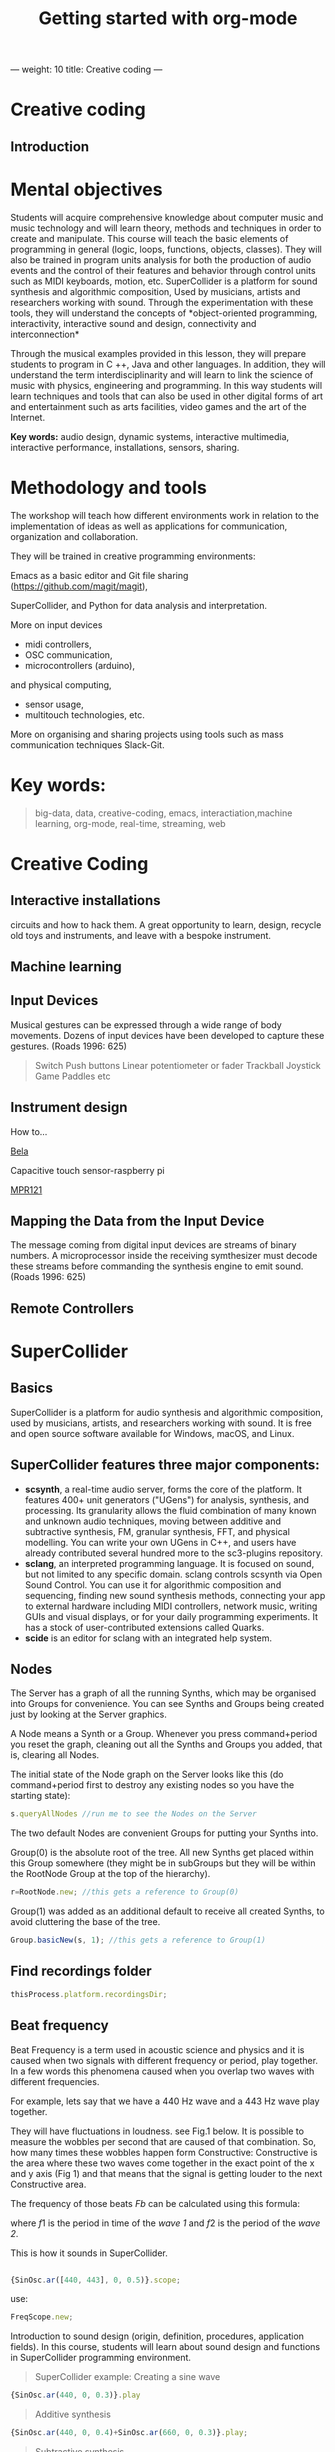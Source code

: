 ---
weight: 10
title: Creative coding
---

* Creative coding

** Introduction

* Mental objectives

Students will acquire comprehensive knowledge about computer music and
music technology and will learn theory, methods and techniques in order to
create and manipulate. This course will teach the basic
elements of programming in general (logic, loops, functions, objects,
classes). They will also be trained in program units analysis for both
the production of audio events and the control of their features and
behavior through control units such as MIDI keyboards, motion,
etc. SuperCollider is a platform for sound synthesis and algorithmic
composition, Used by musicians, artists and researchers working with
sound. Through the experimentation with these tools, they will
understand the concepts of *object-oriented programming,
interactivity, interactive sound and design, connectivity and
interconnection*

Through the musical examples provided in this lesson, they will
prepare students to program in C ++, Java and other languages. In
addition, they will understand the term interdisciplinarity and will
learn to link the science of music with physics, engineering and programming. In this way students will learn techniques and tools that can also be used in other digital forms of art and entertainment such as arts facilities, video games and the art of the Internet.

*Key words:*  audio design, dynamic systems, interactive multimedia,
interactive performance, installations, sensors, sharing. 



* Methodology and tools

The workshop will teach how different environments work in relation to the implementation of ideas as well as applications for communication, organization and collaboration.

They will be trained in creative programming environments:

Emacs as a basic editor and Git file sharing
(https://github.com/magit/magit), 

SuperCollider, and Python for data analysis and interpretation.

More on input devices 

- midi controllers, 
- OSC communication,
- microcontrollers (arduino),
and physical computing,
- sensor usage, 
- multitouch technologies, etc. 

More on organising and sharing projects using tools such as mass communication techniques Slack-Git.

* Key words:

#+BEGIN_QUOTE
big-data, data, creative-coding, emacs, interactiation,machine learning, org-mode,
real-time, streaming, web 
#+END_QUOTE


* Creative Coding

** Interactive installations


 
circuits and how to hack them. A great opportunity to learn, design, recycle old toys and instruments, and leave with a bespoke instrument.

** Machine learning



** Input Devices


Musical gestures can be expressed through a wide range of body
movements. Dozens of input devices have been developed to capture
these gestures. (Roads 1996: 625)

#+BEGIN_QUOTE
Switch
Push buttons
Linear potentiometer or fader
Trackball
Joystick
Game Paddles
etc
#+END_QUOTE
** Instrument design

How to...

[[http://bela.io][Bela]]


Capacitive touch sensor-raspberry pi

[[https://learn.adafruit.com/mpr121-capacitive-touch-sensor-on-raspberry-pi-and-beaglebone-black/overview][MPR121]] 




** Mapping the Data from the Input Device

The message coming from digital input devices are streams of binary
numbers. A microprocessor inside the receiving symthesizer must decode
these streams before commanding the synthesis engine  to emit
sound. (Roads 1996: 625)


** Remote Controllers


* SuperCollider

** Basics

SuperCollider is a platform for audio synthesis and algorithmic composition, used by musicians, artists, and researchers working with sound. It is free and open source software available for Windows, macOS, and Linux.

** SuperCollider features three major components:

- *scsynth*, a real-time audio server, forms the core of the platform. It features 400+ unit generators ("UGens") for analysis, synthesis, and processing. Its granularity allows the fluid combination of many known and unknown audio techniques, moving between additive and subtractive synthesis, FM, granular synthesis, FFT, and physical modelling. You can write your own UGens in C++, and users have already contributed several hundred more to the sc3-plugins repository.
- *sclang*, an interpreted programming language. It is focused on sound, but not limited to any specific domain. sclang controls scsynth via Open Sound Control. You can use it for algorithmic composition and sequencing, finding new sound synthesis methods, connecting your app to external hardware including MIDI controllers, network music, writing GUIs and visual displays, or for your daily programming experiments. It has a stock of user-contributed extensions called Quarks.
- *scide* is an editor for sclang with an integrated help system.

** Nodes

The Server has a graph of all the running Synths, which may be organised into Groups for convenience. You can see Synths and Groups being created just by looking at the Server graphics.

A Node means a Synth or a Group. Whenever you press command+period you reset the graph, cleaning out all the Synths and Groups you added, that is, clearing all Nodes.

The initial state of the Node graph on the Server looks like this (do command+period first to destroy any existing nodes so you have the starting state):

#+BEGIN_SRC js
s.queryAllNodes //run me to see the Nodes on the Server
#+END_SRC

The two default Nodes are convenient Groups for putting your Synths into.

Group(0) is the absolute root of the tree. All new Synths get placed within this Group somewhere (they might be in subGroups but they will be within the RootNode Group at the top of the hierarchy).

#+BEGIN_SRC js
r=RootNode.new; //this gets a reference to Group(0)
#+END_SRC

Group(1) was added as an additional default to receive all created Synths, to avoid cluttering the base of the tree.

#+BEGIN_SRC js
Group.basicNew(s, 1); //this gets a reference to Group(1)
#+END_SRC


** Find recordings folder

#+BEGIN_SRC js
thisProcess.platform.recordingsDir;
#+END_SRC


** Beat frequency

Beat Frequency is a term used in acoustic science and physics and it is caused when two signals with different frequency or period, play together. In a few words this phenomena caused when you overlap two waves with different frequencies.

For example, lets say that we have a 440 Hz wave and a 443 Hz wave play together.

They will have fluctuations in loudness. see Fig.1 below.
It is possible to measure the wobbles per second that are caused of that combination. So, how many times these wobbles happen form Constructive: Constructive is the area where these two waves come together in the exact point of the x and y axis (Fig 1) and that means that the signal is getting louder to the next Constructive area.

 The frequency of those beats $Fb$ can be calculated using this formula:

\begin{align*}
 Fb = f1 - f2
\end{align*}


where $f1$ is the period in time of the /wave 1/ and $f2$ is the period of the /wave 2/.


This is how it sounds in SuperCollider.

#+BEGIN_SRC js

{SinOsc.ar([440, 443], 0, 0.5)}.scope;
#+END_SRC

use:

#+BEGIN_SRC js
FreqScope.new;
#+END_SRC


Introduction to sound design (origin, definition, procedures, application fields).
In this course, students will learn about sound design and functions in SuperCollider programming environment.

#+BEGIN_QUOTE
SuperCollider example:
Creating a sine wave
#+END_QUOTE


#+BEGIN_SRC js
{SinOsc.ar(440, 0, 0.3)}.play
#+END_SRC

#+BEGIN_QUOTE
Additive synthesis
#+END_QUOTE
#+BEGIN_SRC js
{SinOsc.ar(440, 0, 0.4)+SinOsc.ar(660, 0, 0.3)}.play;
#+END_SRC

#+BEGIN_QUOTE
Subtractive synthesis
#+END_QUOTE

#+BEGIN_SRC js
{LPF.ar(SinOsc.ar(440, 0, 0.4), 6000, 0.3)}.play;
#+END_SRC

#+BEGIN_QUOTE
Granular synthesis
#+END_QUOTE

#+BEGIN_SRC js

SynthDef(\granular, {|out = 0, trig = 1, dur = 0.1, sndbuf, pos = 0.2, 
rate = 1, pan = 0, amp = 0.4|
var env, source;
env = EnvGen.kr(Env.adsr, 1, doneAcion: 2);
source = Out.ar(out, GrainBuf.ar(2, Impulse.kr(trig), dur, sndbuf, rate, pos, 2,
pan, envbuf) * env)
}).add;

#+END_SRC

* Emacs

GNU Emacs
An extensible, customizable, free/libre text editor — and more.
At its core is an interpreter for Emacs Lisp, a dialect of the Lisp programming language with extensions to support text editing.
...[[https://www.gnu.org/software/emacs/][emacs]]

** Install packages

Install org-plus-contrib

#+BEGIN_SRC emacs-lisp

;; add this to your Emacs init file to be able to list the Org mode archives:

(require 'package)

(add-to-list 'package-archives '("org" . "http://orgmode.org/elpa/") t)

Then M-x list-packages RET will list both the latest org and
org-plus-contrib packages.

#+END_SRC
** Org-mode

** Create Headers

Start with an *asterisk* to make *Headers* and *two asterisks* for *Subheaders*

Example:

=/* Header/=

=/** Subheader/=

Give a *title* to your page using /hash/ (#) and /plus/ (+) symbols

Example: =/#+Title: Getting started with org-mode/=

#+Title: Getting started with org-mode

*Hide* Table of Contents

Example: =/#+Options: toc:nil/=

#+Options: toc:nil

*Hide* Numbers, table of contents

Example: =/#+Options: num:nil/ toc:nil=

Write =#+= and press =Meta-<tab>= to see the list of variables

Example:

 =#+AUTHOR: Vasilis Agiomyrgianakis=

=#+DATE: 120416=

** Bulleting-Quoting

Use hyphen to make bullets

- bulleted
- list
- items

You can include quotations in Org mode documents like this:

=#+BEGIN_QUOTE=

'QUATATION'

=#+END_QUOTE=

#+BEGIN_QUOTE

A frequent criticism of computer music is the lack of performance, \\
where an artist hides behind their laptop screen, \\
and the audience is unable to see any activity that might ground their experience \\
of the music (Cascone, 2003).


#+END_QUOTE

** Markups

Give *emphasis* to your text.

Write your text *inside* the below symbols:

- 2 asterics for *Bold*,
- 2 slashes for /italics/,
- 2 equals signs for =verbatim=,
- 2 pluses for +strike through text+


*Bold*, /italics/, =verbatim=, +strikethrough+
** Linked text

 Press =C-c C-l= to *link* objects (files)

Example:

/Link: https//:basmyr.net/

Then give a name to the linked text

/Description: Basmyr.net/

 Press =C-c C-o= to *open* the linked plain text with external program

[[http://basmyr.net][Basmyr.net]]

or a video url

[[https://youtu.be/Wr2aFlWyzvM][Granulator]]

** Tables

Use *pipes - vertical bars* to make tables

Example: Start with pipes and some text:
/| some | | Data |/

then hit return, pipe (vertical bar), hyphen and tab to extend the table verticaly

Press tab and arrows to make arrangements for the table

| Some | Data  |
|------+-------|
|  234 | rocks |
| 1200 | start |

** Images & Graphics
** Images

** Ditaa

*Find the path of ditaa.jar in you computer through a lisp program*

=C-c C-c= to evaluate lisp code inside source block

#+BEGIN_SRC emacs-lisp

(expand-file-name
             "ditaa.jar"
      (file-name-as-directory
            (expand-file-name
                "scripts"
               (file-name-as-directory
                  (expand-file-name
                      "../contrib"
                     (file-name-directory (org-find-library-dir "org")))))))
#+END_SRC


** Export to other formats

Pressing =C-c C-e= popups a buffer to *export* markups to HTML-PDF-etc.

Example: hit =h= and =o= if you want to *export and open as html*.

Export Beamer: =C-c C-e l P=     =(org-beamer-export-to-pdf)=

Export as LaTeX and then process to PDF.

=C-c C-e l O=

Export as LaTeX and then process to PDF, then open the resulting PDF file.

** Source Code

Create code blocks to insert your code.

Press C-c ' *inside the SRC block* to edit the current code block

in the mode of the language you want. For instance:

 =#+BEGIN_SRC emacs-lisp=

write some lisp to make your configurations in org-mode

so as to see bullets (UTF-8 characters) when you editing *Headers* in org-mode instead of asterisks.

Then close the source block with:

=#+END_SRC=

*Result*

#+BEGIN_SRC emacs-lisp

     (require 'org-bullets)
(add-hook 'org-mode-hook
          (lambda () (org-bullets-mode 1)))


#+END_SRC

*You can customise source blocks using =M-x customize-face RET= face RET*

Evaluate source code. Press C-c C-c inside the block and see the results.

 #+BEGIN_Example
 echo "Hello $USER! Today is `date`"
 exit
 #+END_Example

** LaTeX integrator

- Characters: \alpha \rightarrow \beta
- $O(n \log n)$


\begin{align*}
q = 2 * 4 + 1 - 2 &= 7 \\
         q &=7
\end{align*}

** Shortcuts

write down =<s= and press =tab= to open src blocks

to cooment a =lisp= region select a word or a region with C-M-space and then M-; to comment

** Tips

To open week-agenda window press C-ca
To schedule a TODO item press C-c C-s
Use shift-arrows to change dates

#+BEGIN_SRC emacs-lisp

;; placed in init.el


(require 'org)
(setq exec-path (append exec-path '("/usr/texbin")))
(require 'ox-latex)
(unless (boundp 'org-latex-classes)
  (setq org-latex-classes nil))
(add-to-list 'org-latex-classes
             '("article"
               "\\documentclass{article}"
               ("\\section{%s}" . "\\section*{%s}")))

;;(setq org-latex-listings 'minted)

(add-to-list 'org-latex-packages-alist '("" "minted"))



(setq org-export-latex-listings 'minted)

(setq org-latex-listings 'minted)

(setq org-latex-custom-lang-environments
      '(
        (emacs-lisp "common-lispcode")
        ))
(setq org-latex-minted-options
      '(("frame" "lines")
        ("fontsize" "\\scriptsize")
        ("linenos" "")))


(setq org-latex-to-pdf-process



      '("pdflatex -shell-escape -interaction nonstopmode -output-directory %o %f"
        "pdflatex -shell-escape -interaction nonstopmode -output-directory %o %f"
        "pdflatex -shell-escape -interaction nonstopmode -output-directory %o %f"

        ))



(org-babel-do-load-languages
 'org-babel-load-languages
 '((R . t)
   (latex . t)))
;; Use syntax highlighting in source block while editing


(setq org-src-fontify-natively t)

;;auto-complete

(require 'auto-complete)

;; Loads latex auto-complete
(require 'ac-math)
(add-to-list 'ac-modes 'latex-mode)
(defun ac-latex-mode-setup ()
  (setq ac-sources
        (append '(ac-source-math-latex ac-source-latex-commands  ac-source-math-unicode)
                ac-sources))
  )
(add-hook 'LaTeX-mode-hook 'ac-latex-mode-setup)

#+END_SRC



Find more here: [[http://orgmode.org/worg/org-tutorials/org-latex-preview.html][Minted]]


** Github
Introduction to Environments (Github, Bitbucket) for organizing and sharing files-Git.
Set up an account with Slack and Github.

#+BEGIN_QUOTE
Github
#+END_QUOTE

 organize projects and share the
individual processes using tools such as mass communication techniques
Slack-Git.

 
** install package magit

Backup rep online in GITLAB, BITBUCKET

create an ssh key to gain access into your repositories in Bitbucker

 Concatanate keys from term

ie. //cat id_rsa.pub | pbcopy


Press =C-x m= to display information about the current Git repository

=P-p= to push rep to bitbucket

=c-c= to commint

=s= to stage rep


 
** Create and concatenate (link) keys from term

create an shh key in GitHub and then open terminal

ie. //cat id_rsa.pub | pbcopy

 
** create .git file inside a folder

Dired to the folder you want to create the .git file and press

=M-x magit-init= and press =y=

 This is a way to say to projectile what is a project and so it will

make your search quicker.

Press =C-cpp= to open projectile


Create a new branch

and then =magit-set-to-upstream= origin


** Pull requests

*issues*

- Git refusing to merge unrelated histories

git cherry-pick -m 1 1234deadbeef1234deadbeef
git rebase --continue

merge

Git failed...

Git refusing to merge unrelated histories

in magit press h to bring the popoup and choose rebase -r and then -p

** Auto-correct

 
** Install Dictionaries -emacs

*Install aspell from brew*

#+BEGIN_Example

$ brew install aspell --with-lang-en --with-lang-el --with-lang-de

#+END_Example

for English, Hellenic and Deutsch languages.

if you have problems installing aspell with the above code

just do only:

#+BEGIN_SRC shell

$ brew install aspell

#+END_SRC

*Install aspell using downloaded packages aspell-0.60.6.1*

go to terminal and type:

#+BEGIN_SRC shell
$ cd ~/aspell path
$ ./configure
$ make
$ make install
#+END_SRC

To install additional dictionary download the language you prefer from  [[ftp://ftp.gnu.org/gnu/aspell/dict/0index.html][GNU_Available Aspell Dictionaries]]

i.e =aspell-el-0.50-3= for Hellenic language (Greek)

and go to terminal and type:

#+BEGIN_SRC shell
$ cd ~/dictionary path
$ ./configure
$ make
$ install
#+END_SRC

*Switch dictionary*

To switch between dictionaries run:

M-x: =ispell-change-dictionary=

and write /greek/ for Hellenic language auto-correct

Press F6 (fn-F6) to switch between dictionaries (british, greek, german)

If you want to use the english dictionary in a particular buffer instead,
put the following on the first line of the buffer:

=-*- ispell-dictionary: "english" -*-=

*Use flyspell instead of ispell*

#+BEGIN_SRC lisp
(setq ispell-list-command "--list")
#+END_SRC
 
** text expansion

install YASnippet using MELPA

put the below into your init.el

#+BEGIN_SRC emacs-lisp
(add-to-list 'load-path
             "~/.emacs.d/plugins/yasnippet")
(require 'yasnippet)
(yas-global-mode 1)
#+END_SRC

quit emacs and open again and type

=M-x yas-new-snippet=

- Give a name to your snippet
- give the abrev
- write your text or code you want to be expanted
- save file C-c C-c
- choose a table i.e prog-mode
- give a name to your snippet (I use the abrev key as the name)

try using the abrev key and press tab to expant your text.


** Searching Help


C-h f (or M-x describe-function) will show you the bindings for a command.
You are correct, C-h b (or M-x describe-bindings) will show you all bindings. C-h m (M-x describe-mode) is also handy to list bindings by mode.
You might also try C-h k (M-x describe-key) to show what command is bound to a key. For instance, on my machine save-buffers-kill-emacs isn't bound to anything, but C-h k C-x C-c tells me that C-x C-c is bound to save-buffers-kill-terminal. It will list all bindings for the command at the same time.


helm swoop

help C-h

 
** Export references to pdf with org-mode - bibtex

Use bibtex package for citation.

First put the bellow code in your ./emacs



** IPython-notebook

- IPython notebook is used to analyse data and for data visualisation.

Experiment with the examples of
CERN: /particle-physics-playground-playground-52de62d/
- install ipython emacs on melpa 'ein'

copy =ein.el= and =ein.py= to the upload directory

- open =init.el= and write

#+BEGIN_SRC emacs-lisp
(require 'ein)
#+END_SRC

** Python 3.5

install =python 3.5= and anacoda3
call anacoda3 form terminal using

#+BEGIN_SRC shell

➜  ~ source activate anaconda3

#+END_SRC

then call jupyter

#+BEGIN_SRC shell

➜  ~ jupyter notebook

#+END_SRC

Go to emacs and do = M-x ein:notebooklist-login=
Start IPython notebook server.
Hit =M-x ein:notebooklist-open= to open notebook list. This will open notebook
list buffer.
In the notebook list buffer, you can navigate to your folders to [open], or [create], and [delete] notebooks by hitting


** Interactive Performance.

  set of practices that give performers (usually dancers or musicians) control of the media in real time?

 wireless sensors found both in the body of an performer and in the
 theater.

Git:

- Create a Repository
- Create a Branch
- Make a Commit
- Push and Commit.

[[https://guides.github.com/activities/hello-world/][GitHub Hello world]]


[[https://gist.github.com/davfre/8313299][Github example]]

Https://guides.github.com/activities/hello-world/,
Https://gist.github.com/davfre/8313299


** Physical computing

Introduction to physical computing - microcontrollers. Programming
Interactivity (Noble 2012): Chapter 4: Arduino.

Introduction to Raspberry Pi
(https://www.raspberrypi.org/learning/hardware-guide/).

Introduction to Python (https://www.python.org/doc/).


#+BEGIN_QUOTE
Python
#+END_QUOTE

#+BEGIN_SRC python

# Python 3: Fibonacci series up to n
 def fib(n):
     a, b = 0, 1
     while a < n:
         print(a, end=' ')
         a, b = b, a+b
     print()
 fib(1000)

#+END_SRC

** Raspberry Pi

 
Linux operating system such as DebianJessie,



** Hardware set up

[[http://supercollider.github.io/development/building-raspberrypi][Building from Source on Raspberry]]

#+BEGIN_QUOTE
- connect an ethernet cable from the network router to the rpi
- insert the sd card and usb soundcard
- last connect usb power from a 5V@1A power supply

#+END_QUOTE

** Login & preparations

#+BEGIN_SRC shell
$ ssh pi@raspberrypi.local #from your laptop, default password is raspberry
$ sudo raspi-config #change password, expand file system, reboot and log in again with ssh
#+END_SRC

#+BEGIN_QUOTE
update the system, install required libraries & compilers
#+END_QUOTE

#+BEGIN_SRC shell
$sudo apt-get update

$sudo apt-get upgrade

$sudo apt-get install alsa-base libicu-dev libasound2-dev libsamplerate0-dev libsndfile1-dev libreadline-dev libxt-dev libudev-dev libavahi-client-dev libfftw3-dev cmake git gcc-4.8 g++-4.8

#+END_SRC

#+BEGIN_QUOTE
compile & install jackd (no d-bus)
#+END_QUOTE

#+BEGIN_SRC shell
$git clone git://github.com/jackaudio/jack2 --depth 1
$cd jack2
$./waf configure --alsa #note: here we use the default gcc-4.9
$./waf build
$sudo ./waf install
$sudo ldconfig
$cd ..
$rm -rf jack2
$sudo nano /etc/security/limits.conf #and add the following two lines at the end
    * @audio - memlock 256000
    * @audio - rtprio 75
 exit #and log in again to make the limits.conf settings work

#+END_SRC

#+BEGIN_QUOTE
compile & install sc master
#+END_QUOTE

#+BEGIN_SRC shell
$git clone --recursive git://github.com/supercollider/supercollider
#optionally add –depth 1 here if you only need master
$cd supercollider
$git submodule init && git submodule update
$mkdir build && cd build
$export CC=/usr/bin/gcc-4.8 #here temporarily use the older gcc-4.8
$export CXX=/usr/bin/g++-4.8
$cmake -L -DCMAKE_BUILD_TYPE="Release" -DBUILD_TESTING=OFF -DSSE=OFF -DSSE2=OFF
-DSUPERNOVA=OFF -DNOVA_SIMD=ON -DNATIVE=OFF -DSC_ED=OFF
-DSC_WII=OFF -DSC_IDE=OFF -DSC_QT=OFF -DSC_EL=OFF -DSC_VIM=OFF
-DCMAKE_C_FLAGS="-mtune=cortex-a7 -mfloat-abi=hard -mfpu=neon
-funsafe-math-optimizations" 
-DCMAKE_CXX_FLAGS="-mtune=cortex-a7 -mfloat-abi=hard -mfpu=neon
-funsafe-math-optimizations" ..
$make -j 4 #leave out flag j4 on single core rpi models
$sudo make install
$sudo ldconfig
$cd ../..
$rm -rf supercollider
$sudo mv /usr/local/share/SuperCollider/SCClassLibrary/Common/GUI
/usr/local/share/SuperCollider/SCClassLibrary/scide_scqt/GUI
$sudo mv /usr/local/share/SuperCollider/SCClassLibrary/JITLib/GUI
/usr/local/share/SuperCollider/SCClassLibrary/scide_scqt/JITLibGUI
#+END_SRC

#+BEGIN_QUOTE
start jack & sclang & test
#+END_QUOTE

#+BEGIN_SRC shell
$jackd -P75 -dalsa -dhw:1 -p1024 -n3 -s -r44100 & 
#edit -dhw:1 to match your soundcard. usually it is 1 for usb, or,jackd -P75-dalsa -dhw:UA25EX -p1024
-n3 -s -r44100 &
$sclang #should start sc and compile the class library with 
only 3 harmless class overwrites warnings
    $s.boot #should boot the server
    $ a= {SinOsc.ar([400, 404])}.play #should play sound in both channels
    $ a.free
     {1000000.do{2.5.sqrt}}.bench #benchmark: ~0.89 for rpi2, ~3.1 for rpi1
    $ a= {Mix(50.collect{RLPF.ar(SinOsc.ar)});DC.ar(0)}.play#benchmark
    $ s.dump #avgCPU should show ~19% for rpi2 and ~73% for rpi1
    $ a.free
    $ 0.exit #quit sclang
$ pkill jackd #quit jackd
#+END_SRC

* Sensors

Use of sensors: touch, movement, elasticity, camera.

Programming Interactivity (Noble 2012): Chapter 14, Detection and
Gestures.

In this lesson, students will experiment with various sensors and
conclusions will be discussed regarding their use in the design of
interactive audio systems.

They will also come in contact with Arduino and experiment with some
examples (https://www.arduino.cc/en/Tutorial/BuiltInExamples).

Using Python-for OSC communication libraries (https://pypi.python.org/pypi/python-osc) - with SuperCollider.


* Suggested Bibliography

** Books

